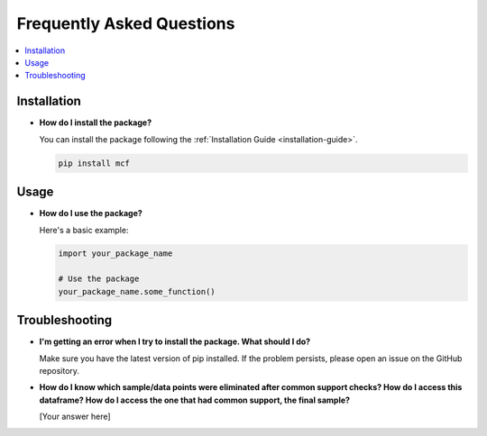 Frequently Asked Questions
==========================

.. contents::
   :local:
   :depth: 2

Installation
------------

- **How do I install the package?**

  You can install the package following the :ref:`Installation Guide <installation-guide>`.

  .. code-block:: bash

     pip install mcf

Usage
-----

- **How do I use the package?**

  Here's a basic example:

  .. code-block:: python

     import your_package_name

     # Use the package
     your_package_name.some_function()

Troubleshooting
---------------

- **I'm getting an error when I try to install the package. What should I do?**

  Make sure you have the latest version of pip installed. If the problem persists, please open an issue on the GitHub repository.

- **How do I know which sample/data points were eliminated after common support checks? How do I access this dataframe? How do I access the one that had common support, the final sample?**

  [Your answer here]
